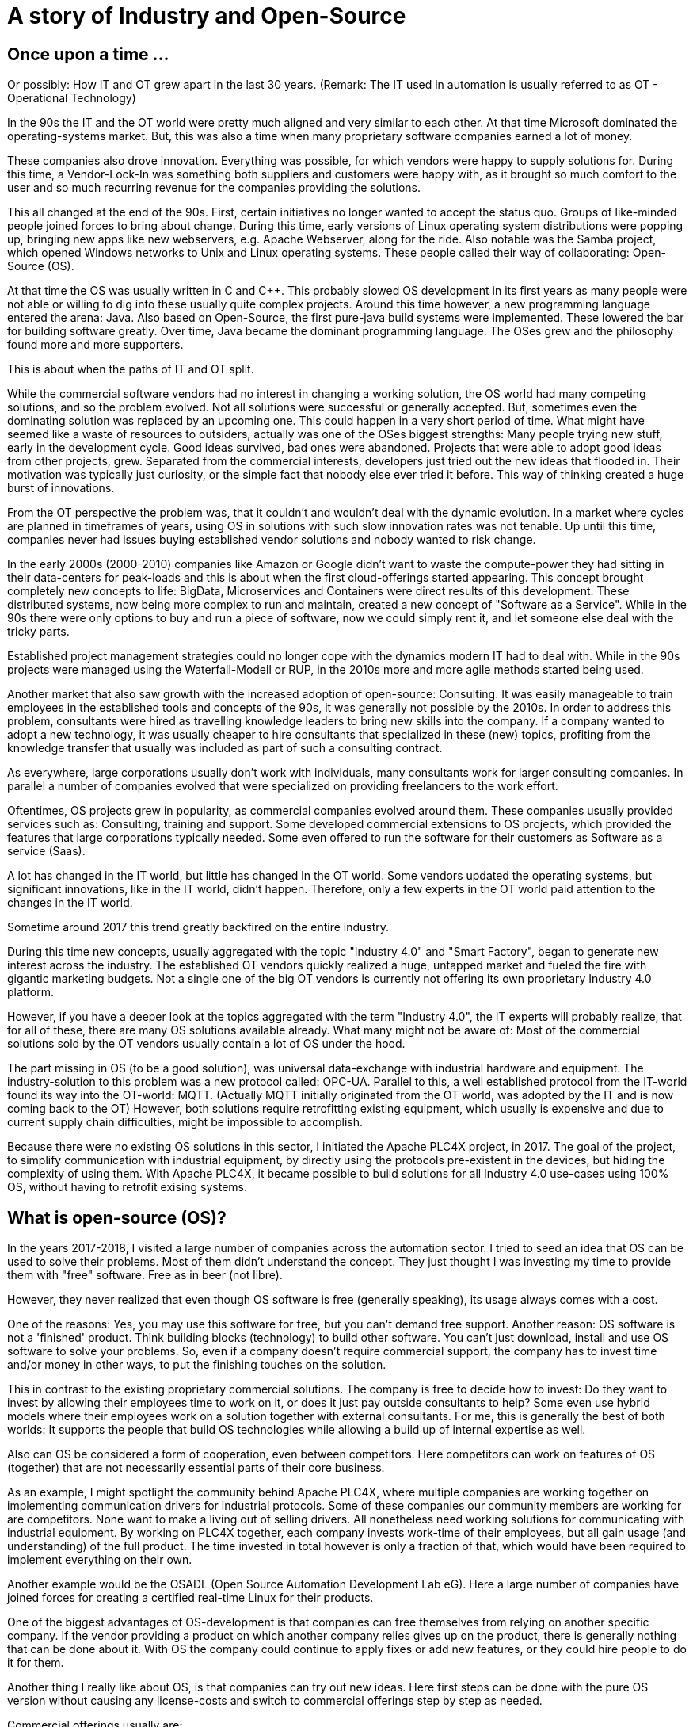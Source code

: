 = A story of Industry and Open-Source

== Once upon a time ...

Or possibly: How IT and OT grew apart in the last 30 years.
(Remark: The IT used in automation is usually referred to as OT - Operational Technology)

In the 90s the IT and the OT world were pretty much aligned and very similar to each other.
At that time Microsoft dominated the operating-systems market.
But, this was also a time when many proprietary software companies earned a lot of money.

These companies also drove innovation.
Everything was possible, for which vendors were happy to supply solutions for.
During this time, a Vendor-Lock-In was something both suppliers and customers were happy with, as it brought so much comfort to the user and so much recurring revenue for the companies providing the solutions.

This all changed at the end of the 90s.
First, certain initiatives no longer wanted to accept the status quo.
Groups of like-minded people joined forces to bring about change.
During this time, early versions of Linux operating system distributions were popping up, bringing new apps like new webservers, e.g. Apache Webserver, along for the ride.
Also notable was the Samba project, which opened Windows networks to Unix and Linux operating systems.
These people called their way of collaborating: Open-Source (OS).

At that time the OS was usually written in C and C++.
This probably slowed OS development in its first years as many people were not able or willing to dig into these usually quite complex projects.
Around this time however, a new programming language entered the arena: Java.
Also based on Open-Source, the first pure-java build systems were implemented.
These lowered the bar for building software greatly.
Over time, Java became the dominant programming language.
The OSes grew and the philosophy found more and more supporters.

This is about when the paths of IT and OT split.

While the commercial software vendors had no interest in changing a working solution, the OS world  had many competing solutions, and so the problem evolved.
Not all solutions were successful or generally accepted.
But, sometimes even the dominating solution was replaced by an upcoming one.
This could happen in a very short period of time.
What might have seemed like a waste of resources to outsiders, actually was one of the OSes biggest strengths: Many people trying new stuff, early in the development cycle.
Good ideas survived, bad ones were abandoned.
Projects that were able to adopt good ideas from other projects, grew.
Separated from the commercial interests, developers just tried out the new ideas that flooded in.
Their motivation was typically just curiosity, or the simple fact that nobody else ever tried it before.
This way of thinking created a huge burst of innovations.

From the OT perspective the problem was, that it couldn't and wouldn't deal with the dynamic evolution.
In a market where cycles are planned in timeframes of years, using OS in solutions with such slow innovation rates was not tenable.
Up until this time, companies never had issues buying established vendor solutions and nobody wanted to risk change.

In the early 2000s (2000-2010) companies like Amazon or Google didn't want to waste the compute-power they had sitting in their data-centers for peak-loads and this is about when the first cloud-offerings started appearing.
This concept brought completely new concepts to life: BigData, Microservices and Containers were direct results of this development.
These distributed systems, now being more complex to run and maintain, created a new concept of "Software as a Service".
While in the 90s there were only options to buy and run a piece of software, now we could simply rent it, and let someone else deal with the tricky parts.

Established project management strategies could no longer cope with the dynamics modern IT had to deal with.
While in the 90s projects were managed using the Waterfall-Modell or RUP, in the 2010s more and more agile methods started being used.

Another market that also saw growth with the increased adoption of open-source: Consulting.
It was easily manageable to train employees in the established tools and concepts of the 90s, it was generally not possible by the 2010s.
In order to address this problem, consultants were hired as travelling knowledge leaders to bring new skills into the company.
If a company wanted to adopt a new technology, it was usually cheaper to hire consultants that specialized in these (new) topics, profiting from the knowledge transfer that usually was included as part of such a consulting contract.

As everywhere, large corporations usually don't work with individuals, many consultants work for larger consulting companies.
In parallel a number of companies evolved that were specialized on providing freelancers to the work effort.

Oftentimes, OS projects grew in popularity, as commercial companies evolved around them.
These companies usually provided services such as: Consulting, training and support.
Some developed commercial extensions to OS projects, which provided the features that large corporations typically needed.
Some even offered to run the software for their customers as Software as a service (Saas).

A lot has changed in the IT world, but little has changed in the OT world.
Some vendors updated the operating systems, but significant innovations, like in the IT world, didn't happen.
Therefore, only a few experts in the OT world paid attention to the changes in the IT world.

Sometime around 2017 this trend greatly backfired on the entire industry.

During this time new concepts, usually aggregated with the topic "Industry 4.0" and "Smart Factory", began to generate new interest across the industry.
The established OT vendors quickly realized a huge, untapped market and fueled the fire with gigantic marketing budgets.
Not a single one of the big OT vendors is currently not offering its own proprietary Industry 4.0 platform.

However, if you have a deeper look at the topics aggregated with the term "Industry 4.0", the IT experts will probably realize, that for all of these, there are many OS solutions available already.
What many might not be aware of: Most of the commercial solutions sold by the OT vendors usually contain a lot of OS under the hood.

The part missing in OS (to be a good solution), was universal data-exchange with industrial hardware and equipment.
The industry-solution to this problem was a new protocol called: OPC-UA.
Parallel to this, a well established protocol from the IT-world found its way into the OT-world: MQTT.
(Actually MQTT initially originated from the OT world, was adopted by the IT and is now coming back to the OT)
However, both solutions require retrofitting existing equipment, which usually is expensive and due to current supply chain difficulties, might be impossible to accomplish.

Because there were no existing OS solutions in this sector, I initiated the Apache PLC4X project, in 2017.
The goal of the project, to simplify communication with industrial equipment, by directly using the protocols pre-existent in the devices, but hiding the complexity of using them.
With Apache PLC4X, it became possible to build solutions for all Industry 4.0 use-cases using 100% OS, without having to retrofit exising systems.

== What is open-source (OS)?

In the years 2017-2018, I visited a large number of companies across the automation sector.
I tried to seed an idea that OS can be used to solve their problems.
Most of them didn't understand the concept.
They just thought I was investing my time to provide them with "free" software.
Free as in beer (not libre).

However, they never realized that even though OS software is free (generally speaking), its usage always comes with a cost.

One of the reasons: Yes, you may use this software for free, but you can't demand free support.
Another reason: OS software is not a 'finished' product.
Think building blocks (technology) to build other software.
You can't just download, install and use OS software to solve your problems.
So, even if a company doesn't require commercial support, the company has to invest time and/or money in other ways, to put the finishing touches on the solution.

This in contrast to the existing proprietary commercial solutions.
The company is free to decide how to invest: Do they want to invest by allowing their employees time to work on it, or does it just pay outside consultants to help?
Some even use hybrid models where their employees work on a solution together with external consultants.
For me, this is generally the best of both worlds: It supports the people that build OS technologies while allowing a build up of internal expertise as well.

Also can OS be considered a form of cooperation, even between competitors.
Here competitors can work on features of OS (together) that are not necessarily essential parts of their core business.

As an example, I might spotlight the community behind Apache PLC4X, where multiple companies are working together on implementing communication drivers for industrial protocols.
Some of these companies our community members are working for are competitors.
None want to make a living out of selling drivers.
All nonetheless need working solutions for communicating with industrial equipment.
By working on PLC4X together, each company invests work-time of their employees, but all gain usage (and understanding) of the full product.
The time invested in total however is only a fraction of that, which would have been required to implement everything on their own.

Another example would be the OSADL (Open Source Automation Development Lab eG).
Here a large number of companies have joined forces for creating a certified real-time Linux for their products.

One of the biggest advantages of OS-development is that companies can free themselves from relying on another specific company.
If the vendor providing a product on which another company relies gives up on the product, there is generally nothing that can be done about it.
With OS the company could continue to apply fixes or add new features, or they could hire people to do it for them.

Another thing I really like about OS, is that companies can try out new ideas.
Here first steps can be done with the pure OS version without causing any license-costs and switch to commercial offerings step by step as needed.

Commercial offerings usually are:

- Enterprise features
- Software as a service (Saas)
- Consulting
- Training
- Support (Even with CLAs)

Active participation in OS communities also allows companies to influence the future of the products they rely on.

Yet another reason that definitely plays out in favor of OS is that for proprietary solutions, usually a company has to rely on the employees of the vendor itself.
With OS, the company is able to choose from a huge pool of experienced consultants across a broader spectrum of companies.

The people from this pool of highly skilled experts usually pay a lot of attention to adoption of OS and its concepts.
Active participation on open-source definitely pays out on the recruiting side.
Employees typically want to work on OS solutions as it broadens the relevance of their skills.

In a study that the OpenForum Europe and Fraunhofer ISI did [1], the results showed that every euro invested in OS pays out four-times.

== So what's the problem?

If it hasn't happened yet, the industry should realize quickly that Industry 4.0 is more of an IT topic than an OT topic.

Therefore, the typical automation companies probably don't have the necessary know-how to provide solutions.
A realization not lost of most of them.
Starting in 2017 they have all started to pull know-how into their respective organizations.
Usually this happens via acquisitions and aggressive recruiting of talent.

The problem being we already had shortages of experienced IT personal before the OT industry realized IT is the new holy grail.
No one company will be able to hire enough highly skilled people to cover all the necessary bases.
Collaboration is inevitable.
Knowlege transfer is generally the only viable option and OS is the perfect model of collaboration in order to accomplish this.

The OT industry is accustomed to thinking in terms of products, but it's growing more and more important to start thinking in terms of services.

With the typical complexity of Industry 4.0 projects, using the waterfall model or RUP to manage is guaranteed to result in failure.
The only option here is to adopt agile methodologies.

Yet another problem, most industrial equipment was developed to communicate using highly secured networks.
Statements like: "Our network is secure", I have encountered more often than I can count.
The manufacturers therefore paid only little attention to security, because this was considered a waste of resources.
As a result, most modern industrial equipment is almost unprotected against malicious access.
Simply connecting these networks to the company network, or even the internet, usually results in failure.

Despite the fact that the OT world is in desperate need of support from the IT world, it is currently almost impossible for IT consultants to acquire any contracts.

On the one side, large corporations, having inflexible structures and procedures, are seldom interesting employers for OS enthusiasts.
Beyond that, because many of these people are highly specialized experts, a single company usually doesn't provide enough room to keep them happy over a prolonged period of time.
That's generally the reason they chose to be a consultant in the first place.

Unfortunately, the purchasing departments of larger companies usually only do business with so-called 'preferred' vendors.
Who are often also larger companies where contracts have been established to "ease the process of purchasing products or services".
Mostly, it's mainly about lowering the price as much as possible and less about easing the actual purchase.
However, this is something the IT world knows just as well.

The big problem with this, while the OT world typically have well established preferred vendor relations with suppliers, they don't maintain relations with the firms that do consulting work.
Therefore, the companies that IT consultants work for are usually never listed, and anything going beyond a small proof of concept is simply not possible.
Even if a small number of IT companies managed to break this boundary, typically this happened for well known IT companies, that operate around well established OS projects.  
It will probably take several more years before less product focussed IT consultancies are added to these preferred vendor lists.

To add to the growing list of problems I already mentioned, some really big problems arise due to the way OT companies work in general.
I didn't make any of this up, BTW. But, was told about it behind 'closed doors' ... usually at conferences, or industrial fair receptions (after a few drinks).

- In some companies prestige of executives are directly bound to the budget they are able to decide over and not how well they spend what they have. Using OS would directly result in less expenses in license-costs. This would result in a smaller budget and this would directly reduce the prestige of that manager. (The use it or lose it problem)
- Pricing in the OT world is an intransparent mess. If you've ever tried finding a price for a given product, it's generally impossible because every price is negotiated. Many employees in the purchasing departments, tie their prestige to the conditions they get from vendors. Many are now afraid. If the company they work for ever started buying less of a vendors products, it would result in a cut of special conditions which would again result in a loss of prestige that of course would influence invitations to that vendor's next incentive event.
- The last case I've run into is that it's not uncommon for vendors of industrial products to be shareholders of their customers. As shareholders, they have certain options to control which companies these customers do business with.

Changing all of this will be challenging, because, as I mentioned before, over the last 25 years there has been very little exchange between IT and OT.
Unfortunately, many of the decision-makers across the industry come from the OT-world and therefore are deeply rooted with OT products and vendors.
Convincing them to change would require courting them at industrial fairs with huge and impressive booths.
We can all probably imagine that this is simply not possible for OS, given their typically low marketing budgets.
Perhaps over time large consultancies will begin presenting their services in OT, but this will take some time, and until then not much will change.

When talking to representatives of the industry, probably the most annoying problem, and one that I always face, are NDAs.
In the last 6 years I have not done a single POC for a company where I didn't have to sign an NDA that prevented me from talking about it.
Whenever I'm advocating OS to the industry, I usually get the question: "So, who's using OS and what are they using it for?".
In this case I'll answer: "Way more than you think, however I'm not allowed to talk about it".
That doesn't really help.

So what's the result of this?

The IT and OS expert generally have two options:

1. The consultant changes its focus and turns towards longer running projects in other customer-areas
2. They accept a full-time-employment offer from one of the bigger companies

In both cases the expert is generally no longer available to the industry.

Considering the option of companies from the OT world trying to hire people from the IT and OS world, I've noticed that (at least in Germany) companies are offering unreasonably low salaries.
When questioning them about it, I'm usually told that higher salaries wouldn't fit into the company's salary structure.

One thing the companies should realise, is that the rest of the world is used to IT salaries and will happily pay them.
Why would a highly qualified expert voluntarily pass on a higher salary?
Just because the OT-world has not grown accustomed to the higher payscale?
Beyond the reduced payment (again ... generally in Germany ... I don't know if this applies to other areas of the world), OT companies also don't provide typical benefits like:

- Remote work
- Flexible working times
- Encouraging technical exchange
- Free PTO

I find amusing what can be read in the OT magazines over the last several years.
Here many companies are complaining about the shrinking pool of highly skilled experts.
The bitter reality (for them) is that the pool is not shrinking at all.
It's actually growing.
People are simply not reacting to their job offers.
Simply offering a fruit basket won't make your company a fresh and hip company capable of attracting this level of talent.

Some companies have grown wise to the problems and have started very nice and flashy digitization hubs, in which they are trying to provide an environment more tempting to highly skilled IT experts.
However, these hubs are usually tightly bound with their corporation, and so most of the flexibility ends where the work starts.

== Conclusion

The world we live in is getting more and more dynamic.
Companies that are not able to adjust to change quickly will not survive for long.

The typical approach of the (German) industry is completely useless for dealing with such dynamic requirements.

In order to be able to keep up with the competition, a consequent digitization will be required.
Unfortunately, this can't be bought and installed, like the typical products the industry has grown used to.
These companies must accept these new conditions and make adjustments on all levels.

The modern IT world, and especially the OS world, have solutions for most of the challenging problems of the industry.
Beyond that, there's an army of highly skilled professionals that can help.

However, the industry needs to realize, that in the IT world other rules apply than in the OT world.
The IT world doesn't need to and hence won't adjust to the OT world's wishes.
We had full employment in the IT, even before Industry 4.0, and nothing has changed now.

The German industry in particular suffers from these problems and desperately needs to move out of it's comfort-zone, or it will develop into a cage.

Probably the most prominent example are electrical cars: Here for a long time the German industry had the opinion that nobody wants or needs them and therefore no impulses were set in that direction.
They were proved wrong when the US companies entered into the now burgeoning market.
Of course first versions of a Tesla had their problems, and couldn't compete with our famous Audi "Spaltmaß" (Something probably only Germans have a word for ... at least there was nothing in English that I could find on Wikipedia [2]).

However, they got better.

They got better fast.

And now even the German car manufacturers had to notice: It's not all about the "Spaltmaß".

Now all of a sudden all German car manufacturers are trying to catch up, and it's costing them an unbelievable amount of money and effort.



[1] https://openforumeurope.org/publications/study-about-the-impact-of-open-source-software-and-hardware-on-technological-independence-competitiveness-and-innovation-in-the-eu-economy/

[2] https://de.wikipedia.org/wiki/Spaltma%C3%9F

